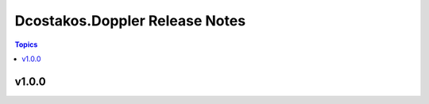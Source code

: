 ===============================
Dcostakos.Doppler Release Notes
===============================

.. contents:: Topics


v1.0.0
======
